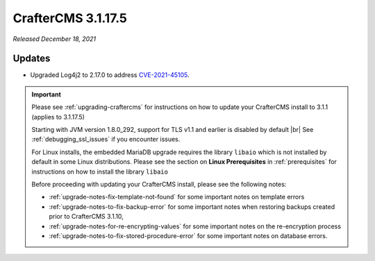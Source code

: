 .. index:: CrafterCMS 3.1.17.5 Release Notes

-------------------
CrafterCMS 3.1.17.5
-------------------

*Released December 18, 2021*

^^^^^^^
Updates
^^^^^^^

* Upgraded Log4j2 to 2.17.0 to address `CVE-2021-45105 <https://www.cve.org/CVERecord?id=CVE-2021-45105>`_.

.. important::

    Please see :ref:`upgrading-craftercms` for instructions on how to update your CrafterCMS install to 3.1.1 (applies to 3.1.17.5)

    Starting with JVM version 1.8.0_292, support for TLS v1.1 and earlier is disabled by default |br|
    See :ref:`debugging_ssl_issues` if you encounter issues.

    For Linux installs, the embedded MariaDB upgrade requires the library ``libaio`` which is not installed by default in some Linux distributions.  Please see the section on **Linux Prerequisites** in :ref:`prerequisites` for instructions on how to install the library ``libaio``

    Before proceeding with updating your CrafterCMS install, please see the following notes:

    - :ref:`upgrade-notes-fix-template-not-found` for some important notes on template errors
    - :ref:`upgrade-notes-to-fix-backup-error` for some important notes when restoring backups created prior to
      CrafterCMS 3.1.10,
    - :ref:`upgrade-notes-for-re-encrypting-values` for some important notes on the re-encryption process
    - :ref:`upgrade-notes-to-fix-stored-procedure-error` for some important notes on database errors.


